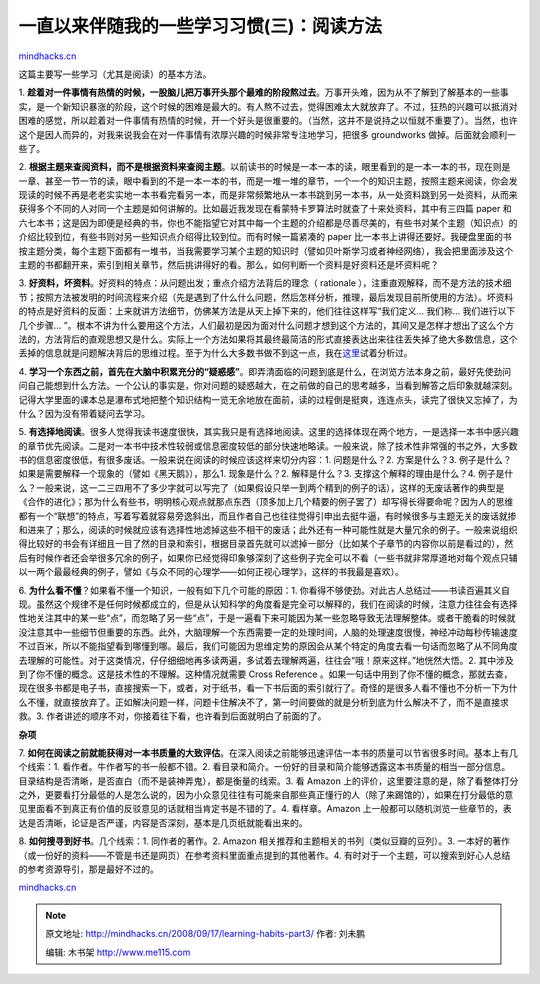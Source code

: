 .. _200809_learning-habits-part3:

一直以来伴随我的一些学习习惯(三)：阅读方法
==========================================

`mindhacks.cn <http://mindhacks.cn/2008/09/17/learning-habits-part3/>`__

这篇主要写一些学习（尤其是阅读）的基本方法。

1.
**趁着对一件事情有热情的时候，一股脑儿把万事开头那个最难的阶段熬过去**\ 。万事开头难，因为从不了解到了解基本的一些事实，是一个新知识暴涨的阶段，这个时候的困难是最大的。有人熬不过去，觉得困难太大就放弃了。不过，狂热的兴趣可以抵消对困难的感觉，所以趁着对一件事情有热情的时候，开一个好头是很重要的。（当然，这并不是说持之以恒就不重要了）。当然，也许这个是因人而异的，对我来说我会在对一件事情有浓厚兴趣的时候非常专注地学习，把很多
groundworks 做掉。后面就会顺利一些了。

2.
**根据主题来查阅资料，而不是根据资料来查阅主题**\ 。以前读书的时候是一本一本的读，眼里看到的是一本一本的书，现在则是一章、甚至一节一节的读，眼中看到的不是一本一本的书，而是一堆一堆的章节，一个一个的知识主题，按照主题来阅读，你会发现读的时候不再是老老实实地一本书看完看另一本，而是非常频繁地从一本书跳到另一本书，从一处资料跳到另一处资料，从而来获得多个不同的人对同一个主题是如何讲解的。比如最近我发现在看蒙特卡罗算法时就查了十来处资料，其中有三四篇
paper
和六七本书；这是因为即便是经典的书，你也不能指望它对其中每一个主题的介绍都是尽善尽美的，有些书对某个主题（知识点）的介绍比较到位，有些书则对另一些知识点介绍得比较到位。而有时候一篇紧凑的
paper
比一本书上讲得还要好。我硬盘里面的书按主题分类，每个主题下面都有一堆书，当我需要学习某个主题的知识时（譬如贝叶斯学习或者神经网络），我会把里面涉及这个主题的书都翻开来，索引到相关章节，然后挑讲得好的看。那么，如何判断一个资料是好资料还是坏资料呢？

3.
**好资料，坏资料**\ 。好资料的特点：从问题出发；重点介绍方法背后的理念（
rationale
），注重直观解释，而不是方法的技术细节；按照方法被发明的时间流程来介绍（先是遇到了什么什么问题，然后怎样分析，推理，最后发现目前所使用的方法）。坏资料的特点是好资料的反面：上来就讲方法细节，仿佛某方法是从天上掉下来的，他们往往这样写“我们定义…
我们称… 我们进行以下几个步骤…
”。根本不讲为什么要用这个方法，人们最初是因为面对什么问题才想到这个方法的，其间又是怎样才想出了这么个方法的，方法背后的直观思想又是什么。实际上一个方法如果将其最终最简洁的形式直接表达出来往往丢失掉了绝大多数信息，这个丢掉的信息就是问题解决背后的思维过程。至于为什么大多数书做不到这一点，我在\ `这里 <http://blog.csdn.net/pongba/archive/2008/07/07/2622713.aspx>`__\ 试着分析过。

4.
**学习一个东西之前，首先在大脑中积累充分的“疑惑感”**\ 。即弄清面临的问题到底是什么，在浏览方法本身之前，最好先使劲问问自己能想到什么方法。一个公认的事实是，你对问题的疑惑越大，在之前做的自己的思考越多，当看到解答之后印象就越深刻。记得大学里面的课本总是瀑布式地把整个知识结构一览无余地放在面前，读的过程倒是挺爽，连连点头，读完了很快又忘掉了，为什么？因为没有带着疑问去学习。

5.
**有选择地阅读**\ 。很多人觉得我读书速度很快，其实我只是有选择地阅读。这里的选择体现在两个地方，一是选择一本书中感兴趣的章节优先阅读。二是对一本书中技术性较弱或信息密度较低的部分快速地略读。一般来说，除了技术性非常强的书之外，大多数书的信息密度很低，有很多废话。一般来说在阅读的时候应该这样来切分内容：1.
问题是什么？2. 方案是什么？3.
例子是什么？如果是需要解释一个现象的（譬如《黑天鹅》），那么1.
现象是什么？2. 解释是什么？3. 支撑这个解释的理由是什么？4.
例子是什么？一般来说，这一二三四用不了多少字就可以写完了（如果假设只举一到两个精到的例子的话），这样的无废话著作的典型是《合作的进化》；那为什么有些书，明明核心观点就那点东西（顶多加上几个精要的例子罢了）却写得长得要命呢？因为人的思维都有一个“联想”的特点，写着写着就容易旁逸斜出，而且作者自己也往往觉得引申出去挺牛逼，有时候很多与主题无关的废话就掺和进来了；那么，阅读的时候就应该有选择性地滤掉这些不相干的废话；此外还有一种可能性就是大量冗余的例子。一般来说组织得比较好的书会有详细且一目了然的目录和索引，根据目录首先就可以滤掉一部分（比如某个子章节的内容你以前是看过的），然后有时候作者还会举很多冗余的例子，如果你已经觉得印象够深刻了这些例子完全可以不看（一些书就非常厚道地对每个观点只辅以一两个最最经典的例子，譬如《与众不同的心理学——如何正视心理学》，这样的书我最是喜欢）。

6. **为什么看不懂**\ ？如果看不懂一个知识，一般有如下几个可能的原因：1.
你看得不够使劲。对此古人总结过——书读百遍其义自现。虽然这个规律不是任何时候都成立的，但是从认知科学的角度看是完全可以解释的，我们在阅读的时候，注意力往往会有选择性地关注其中的某一些“点”，而忽略了另一些“点”，于是一遍看下来可能因为某一些忽略导致无法理解整体。或者干脆看的时候就没注意其中一些细节但重要的东西。此外，大脑理解一个东西需要一定的处理时间，人脑的处理速度很慢，神经冲动每秒传输速度不过百米，所以不能指望看到哪懂到哪。最后，我们可能因为思维定势的原因会从某个特定的角度去看一句话而忽略了从不同角度去理解的可能性。对于这类情况，仔仔细细地再多读两遍，多试着去理解两遍，往往会“哦！原来这样。”地恍然大悟。2.
其中涉及到了你不懂的概念。这是技术性的不理解。这种情况就需要 Cross
Reference
。如果一句话中用到了你不懂的概念，那就去查，现在很多书都是电子书，直接搜索一下，或者，对于纸书，看一下书后面的索引就行了。奇怪的是很多人看不懂也不分析一下为什么不懂，就直接放弃了。正如解决问题一样，问题卡住解决不了，第一时间要做的就是分析到底为什么解决不了，而不是直接求救。3.
作者讲述的顺序不对，你接着往下看，也许看到后面就明白了前面的了。

**杂项**

7.
**如何在阅读之前就能获得对一本书质量的大致评估**\ 。在深入阅读之前能够迅速评估一本书的质量可以节省很多时间。基本上有几个线索：1.
看作者。牛作者写的书一般都不错。2.
看目录和简介。一份好的目录和简介能够透露这本书质量的相当一部分信息。目录结构是否清晰，是否直白（而不是装神弄鬼），都是衡量的线索。3.
看 Amazon
上的评价，这里要注意的是，除了看整体打分之外，更要看打分最低的人是怎么说的，因为小众意见往往有可能来自那些真正懂行的人（除了来踢馆的），如果在打分最低的意见里面看不到真正有价值的反驳意见的话就相当肯定书是不错的了。4.
看样章。Amazon
上一般都可以随机浏览一些章节的，表达是否清晰，论证是否严谨，内容是否深刻，基本是几页纸就能看出来的。

8. **如何搜寻到好书**\ 。几个线索：1. 同作者的著作。2. Amazon
相关推荐和主题相关的书列（类似豆瓣的豆列）。3.
一本好的著作（或一份好的资料——不管是书还是网页）在参考资料里面重点提到的其他著作。4.
有时对于一个主题，可以搜索到好心人总结的参考资源导引，那是最好不过的。

`mindhacks.cn <http://mindhacks.cn/2008/09/17/learning-habits-part3/>`__


.. note::
    原文地址: http://mindhacks.cn/2008/09/17/learning-habits-part3/ 
    作者: 刘未鹏 

    编辑: 木书架 http://www.me115.com